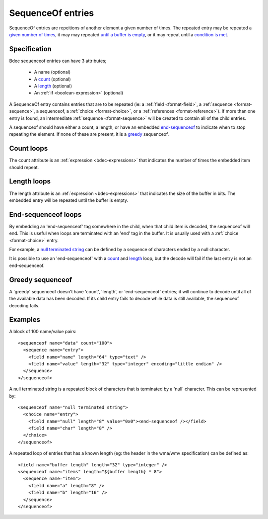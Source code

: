 
.. _format-sequenceof:

==================
SequenceOf entries
==================

SequenceOf entries are repeitions of another element a given number of times.
The repeated entry may be repeated a `given number of times`_, it may may
repeated `until a buffer is empty`_, or it may repeat until a `condition is
met`_.

.. _given number of times: `Count loops`_
.. _until a buffer is empty: `Length loops`_
.. _condition is met: `End-Sequenceof loops`_


Specification
=============

Bdec sequenceof entries can have 3 attributes;

  * A name (optional)
  * A count_ (optional)
  * A length_ (optional)
  * An :ref:`if <boolean-expression>` (optional)

A SequenceOf entry contains entries that are to be repeated (ie: a
:ref:`field <format-field>`, a :ref:`sequence <format-sequence>`, a sequenceof,
a :ref:`choice <format-choice>`, or a :ref:`references <format-reference>`). If
more than one entry is found, an intermediate :ref:`sequence <format-sequence>`
will be created to contain all of the child entries.

A sequenceof should have either a count, a length, or have an embedded 
`end-sequenceof`_ to indicate when to stop repeating the element. If none of
these are present, it is a greedy_ sequenceof.

.. _count: `Count loops`_
.. _length: `Length loops`_
.. _end-sequenceof: `End-sequenceof loops`_
.. _greedy: `Greedy sequenceof`_


Count loops
===========

The count attribute is an :ref:`expression <bdec-expressions>` that indicates
the number of times the embedded item should repeat.


Length loops
============

The length attribute is an :ref:`expression <bdec-expressions>` that indicates
the size of the buffer in bits. The embedded entry will be repeated until the
buffer is empty.


End-sequenceof loops
====================

By embedding an 'end-sequenceof' tag somewhere in the child, when that child
item is decoded, the sequenceof will end. This is useful when loops are 
terminated with an 'end' tag in the buffer. It is usually used with a 
:ref:`choice <format-choice>` entry.

For example, a `null terminated string`_ can be defined by a sequence of 
characters ended by a null character.

It is possible to use an 'end-sequenceof' with a count_ and length_ loop, but
the decode will fail if the last entry is not an end-sequenceof.

.. _null terminated string: `null-terminated-string`_

Greedy sequenceof
=================

A 'greedy' sequenceof doesn't have 'count', 'length', or 'end-sequenceof'
entries; it will continue to decode until all of the available data has been
decoded. If its child entry fails to decode while data is still available, the
sequenceof decoding fails.


Examples
========

A block of 100 name/value pairs::

  <sequenceof name="data" count="100">
    <sequence name="entry">
      <field name="name" length="64" type="text" />
      <field name="value" length="32" type="integer" encoding="little endian" />
    </sequence>
  </sequenceof>

.. _null-terminated-string:

A null terminated string is a repeated block of characters that
is terminated by a 'null' character. This can be represented by::

  <sequenceof name="null terminated string">
    <choice name="entry">
      <field name="null" length="8" value="0x0"><end-sequenceof /></field>
      <field name="char" length="8" />
    </choice>
  </sequenceof>

A repeated loop of entries that has a known length (eg: the header in the 
wma/wmv specification) can be defined as::

  <field name="buffer length" length="32" type="integer" />
  <sequenceof name="items" length="${buffer length} * 8">
    <sequence name="item">
      <field name="a" length="8" />
      <field name="b" length="16" />
    </sequence>
  </sequenceof>
